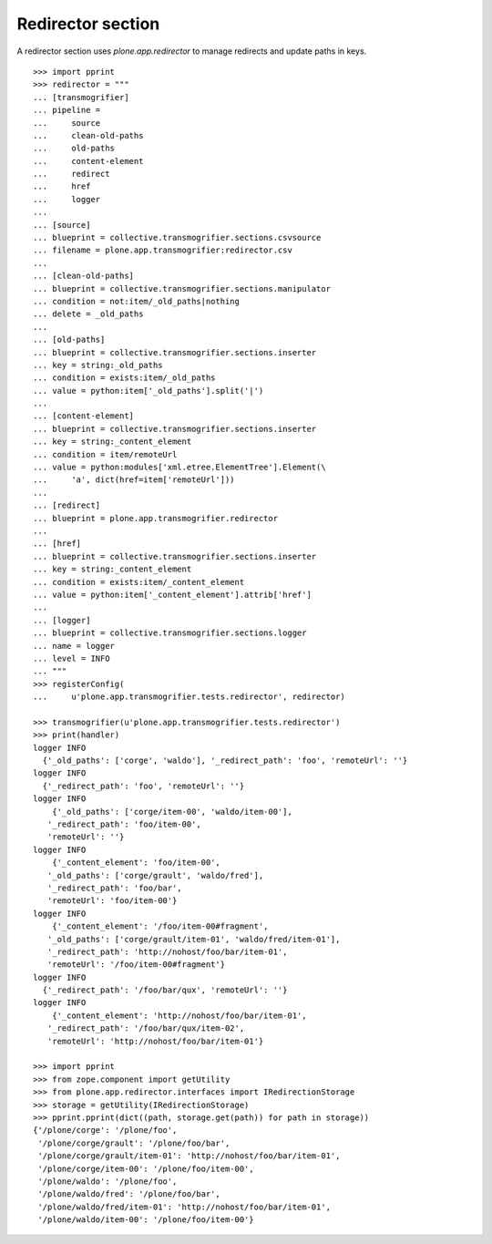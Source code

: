 Redirector section
------------------

A redirector section uses `plone.app.redirector` to manage redirects and update
paths in keys.

::

    >>> import pprint
    >>> redirector = """
    ... [transmogrifier]
    ... pipeline =
    ...     source
    ...     clean-old-paths
    ...     old-paths
    ...     content-element
    ...     redirect
    ...     href
    ...     logger
    ...
    ... [source]
    ... blueprint = collective.transmogrifier.sections.csvsource
    ... filename = plone.app.transmogrifier:redirector.csv
    ...
    ... [clean-old-paths]
    ... blueprint = collective.transmogrifier.sections.manipulator
    ... condition = not:item/_old_paths|nothing
    ... delete = _old_paths
    ...
    ... [old-paths]
    ... blueprint = collective.transmogrifier.sections.inserter
    ... key = string:_old_paths
    ... condition = exists:item/_old_paths
    ... value = python:item['_old_paths'].split('|')
    ...
    ... [content-element]
    ... blueprint = collective.transmogrifier.sections.inserter
    ... key = string:_content_element
    ... condition = item/remoteUrl
    ... value = python:modules['xml.etree.ElementTree'].Element(\
    ...     'a', dict(href=item['remoteUrl']))
    ...
    ... [redirect]
    ... blueprint = plone.app.transmogrifier.redirector
    ...
    ... [href]
    ... blueprint = collective.transmogrifier.sections.inserter
    ... key = string:_content_element
    ... condition = exists:item/_content_element
    ... value = python:item['_content_element'].attrib['href']
    ...
    ... [logger]
    ... blueprint = collective.transmogrifier.sections.logger
    ... name = logger
    ... level = INFO
    ... """
    >>> registerConfig(
    ...     u'plone.app.transmogrifier.tests.redirector', redirector)

    >>> transmogrifier(u'plone.app.transmogrifier.tests.redirector')
    >>> print(handler)
    logger INFO
      {'_old_paths': ['corge', 'waldo'], '_redirect_path': 'foo', 'remoteUrl': ''}
    logger INFO
      {'_redirect_path': 'foo', 'remoteUrl': ''}
    logger INFO
        {'_old_paths': ['corge/item-00', 'waldo/item-00'],
       '_redirect_path': 'foo/item-00',
       'remoteUrl': ''}
    logger INFO
        {'_content_element': 'foo/item-00',
       '_old_paths': ['corge/grault', 'waldo/fred'],
       '_redirect_path': 'foo/bar',
       'remoteUrl': 'foo/item-00'}
    logger INFO
        {'_content_element': '/foo/item-00#fragment',
       '_old_paths': ['corge/grault/item-01', 'waldo/fred/item-01'],
       '_redirect_path': 'http://nohost/foo/bar/item-01',
       'remoteUrl': '/foo/item-00#fragment'}
    logger INFO
      {'_redirect_path': '/foo/bar/qux', 'remoteUrl': ''}
    logger INFO
        {'_content_element': 'http://nohost/foo/bar/item-01',
       '_redirect_path': '/foo/bar/qux/item-02',
       'remoteUrl': 'http://nohost/foo/bar/item-01'}

    >>> import pprint
    >>> from zope.component import getUtility
    >>> from plone.app.redirector.interfaces import IRedirectionStorage
    >>> storage = getUtility(IRedirectionStorage)
    >>> pprint.pprint(dict((path, storage.get(path)) for path in storage))
    {'/plone/corge': '/plone/foo',
     '/plone/corge/grault': '/plone/foo/bar',
     '/plone/corge/grault/item-01': 'http://nohost/foo/bar/item-01',
     '/plone/corge/item-00': '/plone/foo/item-00',
     '/plone/waldo': '/plone/foo',
     '/plone/waldo/fred': '/plone/foo/bar',
     '/plone/waldo/fred/item-01': 'http://nohost/foo/bar/item-01',
     '/plone/waldo/item-00': '/plone/foo/item-00'}
